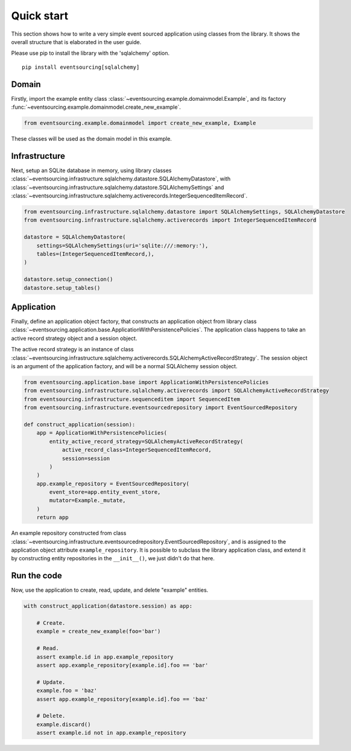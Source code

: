 ===========
Quick start
===========

This section shows how to write a very simple event sourced
application using classes from the library. It shows the
overall structure that is elaborated in the user guide.

Please use pip to install the library with the 'sqlalchemy' option.

::

    pip install eventsourcing[sqlalchemy]


Domain
======

Firstly, import the example entity class :class:`~eventsourcing.example.domainmodel.Example`,
and its factory :func:`~eventsourcing.example.domainmodel.create_new_example`.

.. code:: python

    from eventsourcing.example.domainmodel import create_new_example, Example


These classes will be used as the domain model in this example.

Infrastructure
==============

Next, setup an SQLite database in memory, using library classes
:class:`~eventsourcing.infrastructure.sqlalchemy.datastore.SQLAlchemyDatastore`, with
:class:`~eventsourcing.infrastructure.sqlalchemy.datastore.SQLAlchemySettings` and
:class:`~eventsourcing.infrastructure.sqlalchemy.activerecords.IntegerSequencedItemRecord`.

.. code:: python

    from eventsourcing.infrastructure.sqlalchemy.datastore import SQLAlchemySettings, SQLAlchemyDatastore
    from eventsourcing.infrastructure.sqlalchemy.activerecords import IntegerSequencedItemRecord

    datastore = SQLAlchemyDatastore(
        settings=SQLAlchemySettings(uri='sqlite:///:memory:'),
        tables=(IntegerSequencedItemRecord,),
    )

    datastore.setup_connection()
    datastore.setup_tables()


Application
===========

Finally, define an application object factory, that constructs an application object from library
class :class:`~eventsourcing.application.base.ApplicationWithPersistencePolicies`.
The application class happens to take an active record strategy object and a session object.

The active record strategy is an instance of class
:class:`~eventsourcing.infrastructure.sqlalchemy.activerecords.SQLAlchemyActiveRecordStrategy`.
The session object is an argument of the application factory, and will be a normal
SQLAlchemy session object.

.. code:: python

    from eventsourcing.application.base import ApplicationWithPersistencePolicies
    from eventsourcing.infrastructure.sqlalchemy.activerecords import SQLAlchemyActiveRecordStrategy
    from eventsourcing.infrastructure.sequenceditem import SequencedItem
    from eventsourcing.infrastructure.eventsourcedrepository import EventSourcedRepository

    def construct_application(session):
        app = ApplicationWithPersistencePolicies(
            entity_active_record_strategy=SQLAlchemyActiveRecordStrategy(
                active_record_class=IntegerSequencedItemRecord,
                session=session
            )
        )
        app.example_repository = EventSourcedRepository(
            event_store=app.entity_event_store,
            mutator=Example._mutate,
        )
        return app

An example repository constructed from class
:class:`~eventsourcing.infrastructure.eventsourcedrepository.EventSourcedRepository`,
and is assigned to the application object attribute ``example_repository``. It is possible
to subclass the library application class, and extend it by constructing entity
repositories in the ``__init__()``, we just didn't do that here.


Run the code
============

Now, use the application to create, read, update, and delete "example" entities.

.. code:: python

    with construct_application(datastore.session) as app:

        # Create.
        example = create_new_example(foo='bar')

        # Read.
        assert example.id in app.example_repository
        assert app.example_repository[example.id].foo == 'bar'

        # Update.
        example.foo = 'baz'
        assert app.example_repository[example.id].foo == 'baz'

        # Delete.
        example.discard()
        assert example.id not in app.example_repository

